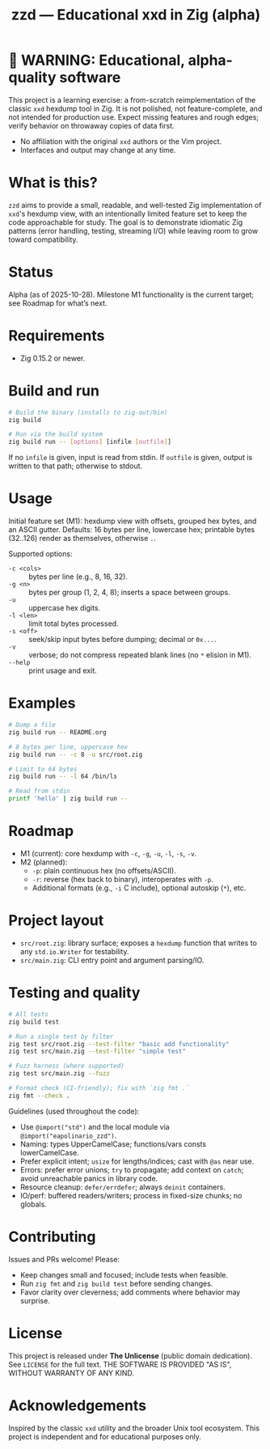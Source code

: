 #+title: zzd — Educational xxd in Zig (alpha)
#+options: toc:t

* 🚧 WARNING: Educational, alpha-quality software
This project is a learning exercise: a from-scratch reimplementation of the classic
=xxd= hexdump tool in Zig. It is not polished, not feature-complete, and not intended
for production use. Expect missing features and rough edges; verify behavior on
throwaway copies of data first.

- No affiliation with the original =xxd= authors or the Vim project.
- Interfaces and output may change at any time.

* What is this?
=zzd= aims to provide a small, readable, and well-tested Zig implementation of
=xxd='s hexdump view, with an intentionally limited feature set to keep the code
approachable for study. The goal is to demonstrate idiomatic Zig patterns (error
handling, testing, streaming I/O) while leaving room to grow toward compatibility.

* Status
Alpha (as of 2025-10-28). Milestone M1 functionality is the current target; see
Roadmap for what’s next.

* Requirements
- Zig 0.15.2 or newer.

* Build and run
#+begin_src sh
# Build the binary (installs to zig-out/bin)
zig build

# Run via the build system
zig build run -- [options] [infile [outfile]]
#+end_src

If no =infile= is given, input is read from stdin. If =outfile= is given, output
is written to that path; otherwise to stdout.

* Usage
Initial feature set (M1): hexdump view with offsets, grouped hex bytes, and an
ASCII gutter. Defaults: 16 bytes per line, lowercase hex; printable bytes (32..126)
render as themselves, otherwise =.=.

Supported options:
- =-c <cols>= :: bytes per line (e.g., 8, 16, 32).
- =-g <n>=    :: bytes per group (1, 2, 4, 8); inserts a space between groups.
- =-u=        :: uppercase hex digits.
- =-l <len>=  :: limit total bytes processed.
- =-s <off>=  :: seek/skip input bytes before dumping; decimal or =0x...=.
- =-v=        :: verbose; do not compress repeated blank lines (no =*= elision in M1).
- =--help=    :: print usage and exit.

* Examples
#+begin_src sh
# Dump a file
zig build run -- README.org

# 8 bytes per line, uppercase hex
zig build run -- -c 8 -u src/root.zig

# Limit to 64 bytes
zig build run -- -l 64 /bin/ls

# Read from stdin
printf 'hello' | zig build run --
#+end_src

* Roadmap
- M1 (current): core hexdump with =-c=, =-g=, =-u=, =-l=, =-s=, =-v=.
- M2 (planned):
  - =-p=: plain continuous hex (no offsets/ASCII).
  - =-r=: reverse (hex back to binary), interoperates with =-p=.
  - Additional formats (e.g., =-i= C include), optional autoskip (=*=), etc.

* Project layout
- =src/root.zig=: library surface; exposes a =hexdump= function that writes to any
  =std.io.Writer= for testability.
- =src/main.zig=: CLI entry point and argument parsing/IO.

* Testing and quality
#+begin_src sh
# All tests
zig build test

# Run a single test by filter
zig test src/root.zig --test-filter "basic add functionality"
zig test src/main.zig --test-filter "simple test"

# Fuzz harness (where supported)
zig test src/main.zig --fuzz

# Format check (CI-friendly); fix with `zig fmt .`
zig fmt --check .
#+end_src

Guidelines (used throughout the code):
- Use =@import("std")= and the local module via =@import("eapolinario_zzd")=.
- Naming: types UpperCamelCase; functions/vars consts lowerCamelCase.
- Prefer explicit intent; =usize= for lengths/indices; cast with =@as= near use.
- Errors: prefer error unions; =try= to propagate; add context on =catch=; avoid
  unreachable panics in library code.
- Resource cleanup: =defer/errdefer=; always =deinit= containers.
- IO/perf: buffered readers/writers; process in fixed-size chunks; no globals.

* Contributing
Issues and PRs welcome! Please:
- Keep changes small and focused; include tests when feasible.
- Run =zig fmt= and =zig build test= before sending changes.
- Favor clarity over cleverness; add comments where behavior may surprise.

* License
This project is released under *The Unlicense* (public domain dedication). See
=LICENSE= for the full text. THE SOFTWARE IS PROVIDED "AS IS", WITHOUT WARRANTY
OF ANY KIND.

* Acknowledgements
Inspired by the classic =xxd= utility and the broader Unix tool ecosystem. This
project is independent and for educational purposes only.
